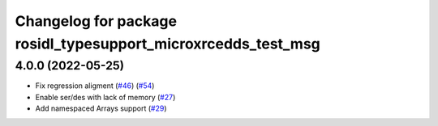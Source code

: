 ^^^^^^^^^^^^^^^^^^^^^^^^^^^^^^^^^^^^^^^^^^^^^^^^^^^^^^^^^^^^^^
Changelog for package rosidl_typesupport_microxrcedds_test_msg
^^^^^^^^^^^^^^^^^^^^^^^^^^^^^^^^^^^^^^^^^^^^^^^^^^^^^^^^^^^^^^

4.0.0 (2022-05-25)
------------------
* Fix regression aligment (`#46 <https://github.com/micro-ROS/rosidl_typesupport_microxrcedds/issues/46>`_) (`#54 <https://github.com/micro-ROS/rosidl_typesupport_microxrcedds/issues/54>`_)
* Enable ser/des with lack of memory (`#27 <https://github.com/micro-ROS/rosidl_typesupport_microxrcedds/issues/27>`_)
* Add namespaced Arrays support (`#29 <https://github.com/micro-ROS/rosidl_typesupport_microxrcedds/issues/29>`_)
